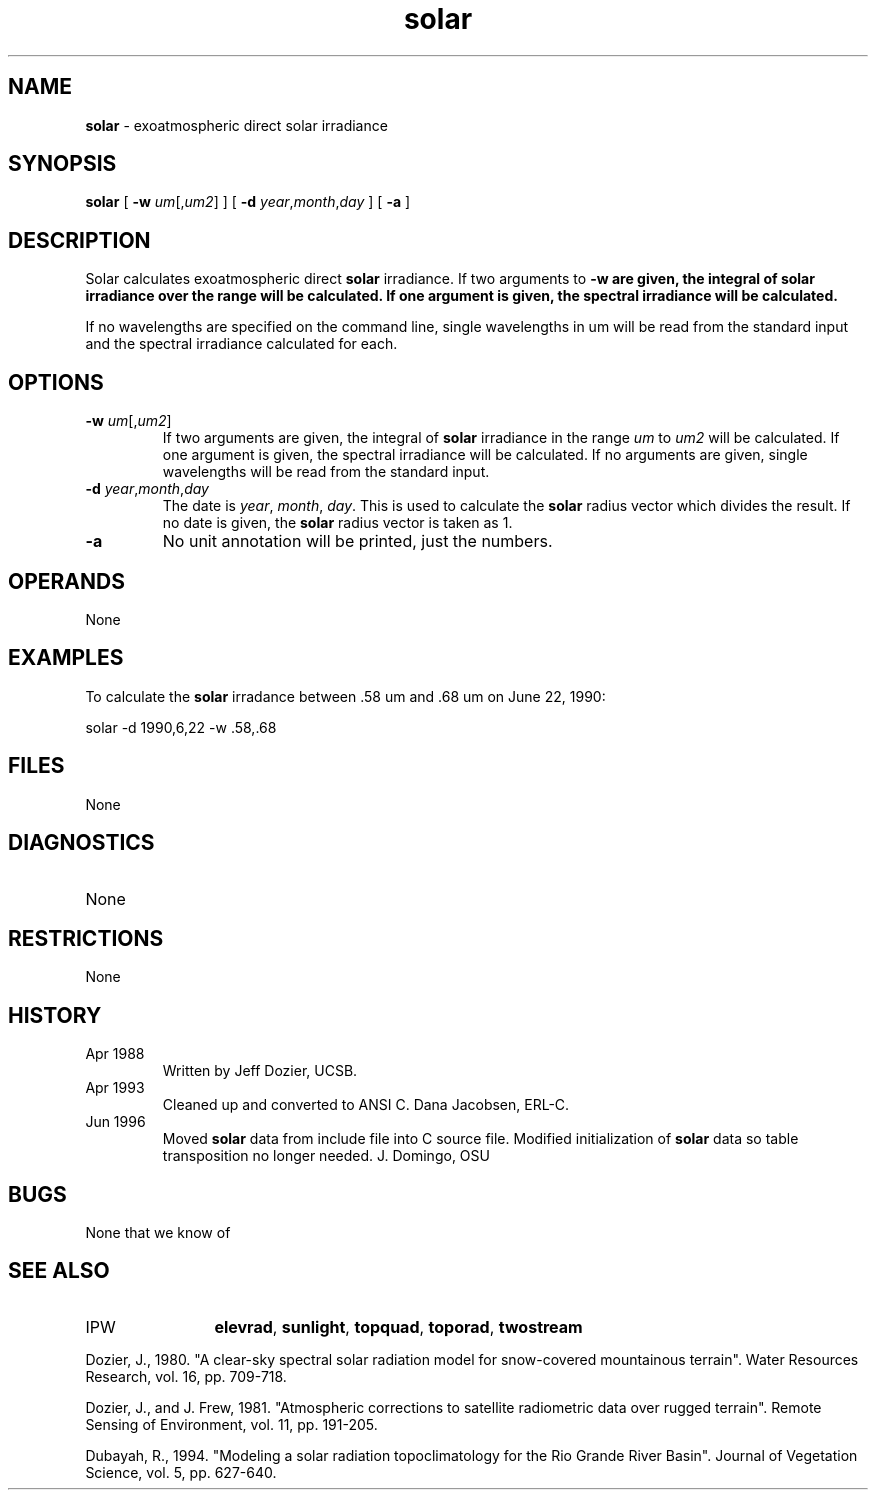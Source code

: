 .TH "solar" "1" "5 November 2015" "IPW v2" "IPW User Commands"
.SH NAME
.PP
\fBsolar\fP - exoatmospheric direct solar irradiance
.SH SYNOPSIS
.sp
.nf
.ft CR
\fBsolar\fP [ \fB-w\fP \fIum\fP[,\fIum2\fP] ] [ \fB-d\fP \fIyear\fP,\fImonth\fP,\fIday\fP ] [ \fB-a\fP ]
.ft R
.fi
.SH DESCRIPTION
.PP
Solar calculates exoatmospheric direct \fBsolar\fP irradiance.  If two
arguments to \fB-w are given, the integral of \fBsolar\fP irradiance over
the range will be calculated.  If one argument is given, the
spectral irradiance will be calculated.
.PP
If no wavelengths are specified on the command line, single
wavelengths in um will be read from the standard input and the
spectral irradiance calculated for each.
.SH OPTIONS
.TP
\fB-w\fP \fIum\fP[,\fIum2\fP]
If two arguments are given, the integral of \fBsolar\fP irradiance
in the range \fIum\fP to \fIum2\fP will be calculated.  If one
argument is given, the spectral irradiance will be calculated.
If no arguments are given, single wavelengths will be read
from the standard input.
.sp
.TP
\fB-d\fP \fIyear\fP,\fImonth\fP,\fIday\fP
The date is \fIyear\fP, \fImonth\fP, \fIday\fP.  This is used to
calculate the \fBsolar\fP radius vector which divides the result.
If no date is given, the \fBsolar\fP radius vector is taken as 1.
.sp
.TP
\fB-a\fP
No unit annotation will be printed, just the numbers.
.SH OPERANDS
.PP
	None
.PP
.SH EXAMPLES
.PP
To calculate the \fBsolar\fP irradance between .58 um and .68 um on
June 22, 1990:
.sp
.nf
.ft CR
	solar -d 1990,6,22 -w .58,.68
.ft R
.fi
.SH FILES
.sp
.nf
.ft CR
     None
.ft R
.fi
.SH DIAGNOSTICS
.sp
.TP
None
.SH RESTRICTIONS
.PP
None
.SH HISTORY
.TP
Apr 1988
	Written by Jeff Dozier, UCSB.
.TP
Apr 1993
	Cleaned up and converted to ANSI C.
Dana Jacobsen, ERL-C.
.TP
Jun 1996
	Moved \fBsolar\fP data from include file into C source file.
Modified initialization of \fBsolar\fP data so table
transposition no longer needed.  J. Domingo, OSU
.SH BUGS
.PP
None that we know of
.SH SEE ALSO
.TP
IPW
	\fBelevrad\fP,
\fBsunlight\fP,
\fBtopquad\fP,
\fBtoporad\fP,
\fBtwostream\fP
.PP
Dozier, J., 1980.  "A clear-sky spectral solar radiation model for
	snow-covered mountainous terrain".  Water Resources Research,
	vol. 16, pp. 709-718.
.PP
Dozier, J., and J. Frew, 1981.  "Atmospheric corrections to satellite
	radiometric data over rugged terrain".  Remote Sensing of
	Environment, vol. 11, pp. 191-205.
.PP
Dubayah, R., 1994.  "Modeling a solar radiation topoclimatology for the
	Rio Grande River Basin".  Journal of Vegetation Science, vol. 5,
	pp. 627-640.
